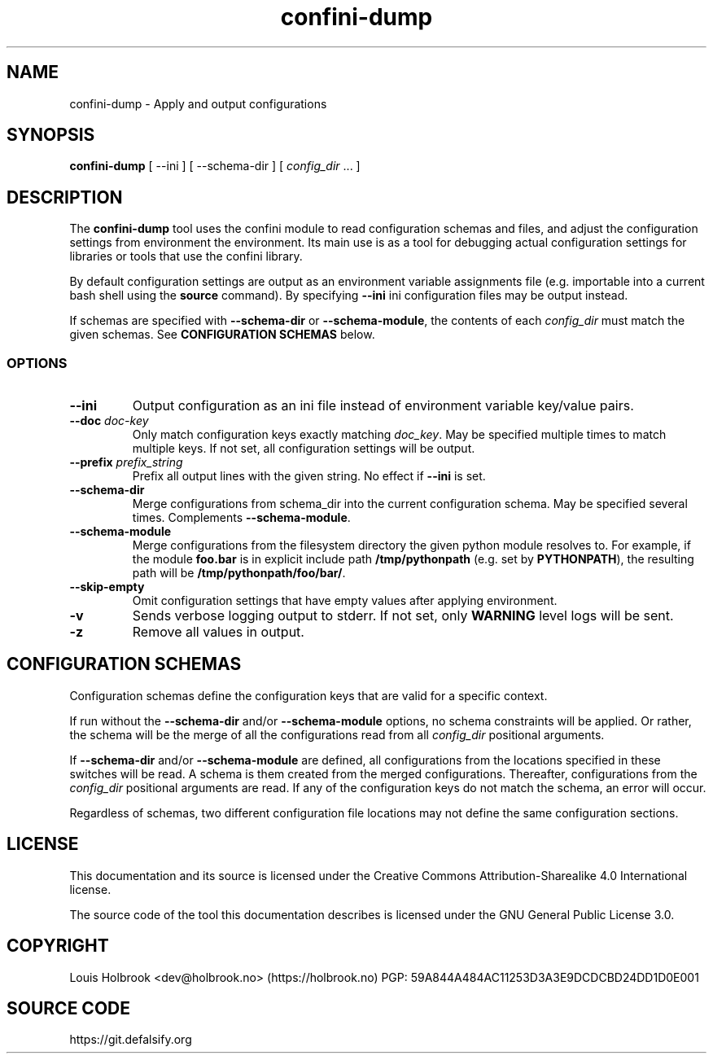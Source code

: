 .TH confini-dump 1 Apply and output configurations

.SH NAME
confini-dump \- Apply and output configurations

.SH SYNOPSIS
.P
\fBconfini-dump\fP [ --ini ] [ --schema-dir ] [ \fIconfig_dir\fP ... ]


.SH DESCRIPTION

The \fBconfini-dump\fP tool uses the confini module to read configuration schemas and files, and adjust the configuration settings from environment the environment. Its main use is as a tool for debugging actual configuration settings for libraries or tools that use the confini library.

By default configuration settings are output as an environment variable assignments file (e.g. importable into a current bash shell using the \fBsource\fP command). By specifying \fB--ini\fP ini configuration files may be output instead.

If schemas are specified with \fB--schema-dir\fP or \fB--schema-module\fP, the contents of each \fIconfig_dir\fP must match the given schemas. See \fBCONFIGURATION SCHEMAS\fP below.


.SS OPTIONS

.TP
\fB--ini\fP
Output configuration as an ini file instead of environment variable key/value pairs.

.TP
\fB--doc\fP \fIdoc-key\fP
Only match configuration keys exactly matching \fIdoc_key\fP. May be specified multiple times to match multiple keys. If not set, all configuration settings will be output.

.TP
\fB--prefix\fP \fIprefix_string\fP
Prefix all output lines with the given string. No effect if \fB--ini\fP is set.

.TP
\fB--schema-dir\fP
Merge configurations from schema_dir into the current configuration schema. May be specified several times. Complements \fB--schema-module\fP.

.TP
\fB--schema-module\fP
Merge configurations from the filesystem directory the given python module resolves to. For example, if the module \fBfoo.bar\fP is in explicit include path \fB/tmp/pythonpath\fP (e.g. set by \fBPYTHONPATH\fP), the resulting path will be \fB/tmp/pythonpath/foo/bar/\fP.

.TP
\fB--skip-empty\fP
Omit configuration settings that have empty values after applying environment.

.TP
\fB-v\fP
Sends verbose logging output to stderr. If not set, only \fBWARNING\fP level logs will be sent.

.TP
\fB-z\fP
Remove all values in output.


.SH CONFIGURATION SCHEMAS

Configuration schemas define the configuration keys that are valid for a specific context.

If run without the \fB--schema-dir\fP and/or \fB--schema-module\fP options, no schema constraints will be applied. Or rather, the schema will be the merge of all the configurations read from all \fIconfig_dir\fP positional arguments.

If \fB--schema-dir\fP and/or \fB--schema-module\fP are defined, all configurations from the locations specified in these switches will be read. A schema is them created from the merged configurations. Thereafter, configurations from the \fIconfig_dir\fP positional arguments are read. If any of the configuration keys do not match the schema, an error will occur.

Regardless of schemas, two different configuration file locations may not define the same configuration sections.


.SH LICENSE

This documentation and its source is licensed under the Creative Commons Attribution-Sharealike 4.0 International license.

The source code of the tool this documentation describes is licensed under the GNU General Public License 3.0.


.SH COPYRIGHT

Louis Holbrook <dev@holbrook.no> (https://holbrook.no)
PGP: 59A844A484AC11253D3A3E9DCDCBD24DD1D0E001

.SH SOURCE CODE

https://git.defalsify.org

